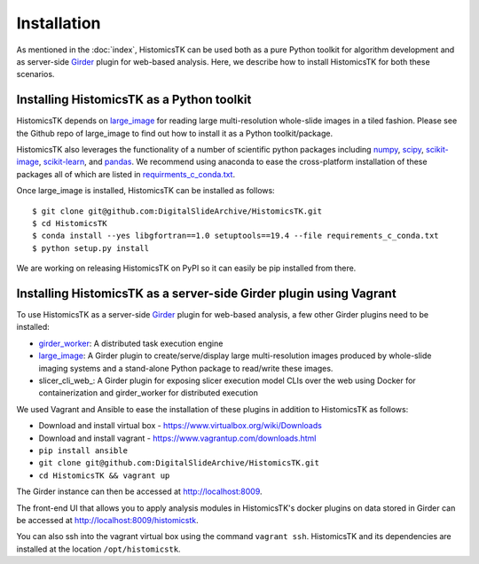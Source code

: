 .. highlight:: shell

============
Installation
============

As mentioned in the :doc:`index`, HistomicsTK can be used both as a pure
Python toolkit for algorithm development and as server-side Girder_ plugin
for web-based analysis. Here, we describe how to install HistomicsTK for both
these scenarios.

Installing HistomicsTK as a Python toolkit
------------------------------------------

HistomicsTK depends on large_image_ for reading large multi-resolution
whole-slide images in a tiled fashion. Please see the Github repo of
large_image to find out how to install it as a Python toolkit/package.

HistomicsTK also leverages the functionality of a number of scientific python
packages including numpy_, scipy_, scikit-image_, scikit-learn_,
and pandas_. We recommend using anaconda to ease the cross-platform
installation of these packages all of which are listed in
`requirments_c_conda.txt <https://github.com/DigitalSlideArchive/HistomicsTK/blob/master/requirements_c_conda.txt>`__.

Once large_image is installed, HistomicsTK can be installed as follows::

    $ git clone git@github.com:DigitalSlideArchive/HistomicsTK.git
    $ cd HistomicsTK
    $ conda install --yes libgfortran==1.0 setuptools==19.4 --file requirements_c_conda.txt
    $ python setup.py install

We are working on releasing HistomicsTK on PyPI so it can easily be pip
installed from there.

Installing HistomicsTK as a server-side Girder plugin using Vagrant
-------------------------------------------------------------------

To use HistomicsTK as a server-side Girder_ plugin for web-based analysis,
a few other Girder plugins need to be installed:

- girder_worker_: A distributed task execution engine
- large_image_: A Girder plugin to create/serve/display large
  multi-resolution images produced by whole-slide imaging systems and a
  stand-alone Python package to read/write these images.
- slicer_cli_web_: A Girder plugin for exposing slicer execution model CLIs
  over the web using Docker for containerization and girder_worker for
  distributed execution

We used Vagrant and Ansible to ease the installation of these plugins in
addition to HistomicsTK as follows:

- Download and install virtual box - https://www.virtualbox.org/wiki/Downloads
- Download and install vagrant - https://www.vagrantup.com/downloads.html
- ``pip install ansible``
- ``git clone git@github.com:DigitalSlideArchive/HistomicsTK.git``
- ``cd HistomicsTK && vagrant up``

The Girder instance can then be accessed at http://localhost:8009.

The front-end UI that allows you to apply analysis modules in HistomicsTK's
docker plugins on data stored in Girder can be accessed at
http://localhost:8009/histomicstk.

You can also ssh into the vagrant virtual box using the command ``vagrant ssh``.
HistomicsTK and its dependencies are installed at the location
``/opt/histomicstk``.

.. _CherryPy: http://www.cherrypy.org/
.. _ctk_cli: https://github.com/cdeepakroy/ctk-cli
.. _Girder: http://girder.readthedocs.io/en/latest/
.. _girder_worker:
.. _Kitware: http://www.kitware.com/
.. _large_image: https://github.com/DigitalSlideArchive/large_image
.. _numpy: http://www.numpy.org/
.. _pandas: http://pandas.pydata.org/
.. _scikit-image: http://scikit-image.org/
.. _scikit-learn: http://scikit-learn.org/stable/
.. _scipy: https://www.scipy.org/


